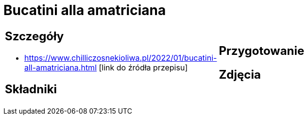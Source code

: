 = Bucatini alla amatriciana

[cols=".<a,.<a"]
[frame=none]
[grid=none]
|===
|
== Szczegóły
* https://www.chilliczosnekioliwa.pl/2022/01/bucatini-all-amatriciana.html [link do źródła przepisu]

== Składniki

|
== Przygotowanie

== Zdjęcia
|===
